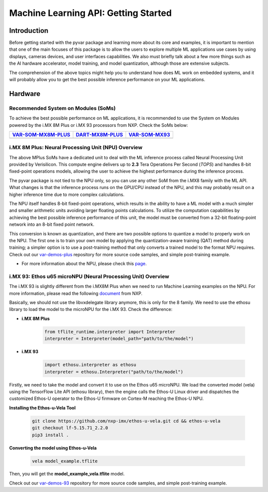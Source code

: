 Machine Learning API: Getting Started
=====================================

Introduction
------------

Before getting started with the pyvar package and learning more about its core and
examples, it is important to mention that one of the main focuses of this package
is to allow the users to explore multiple ML applications use cases by using
displays, cameras devices, and user interfaces capabilities. We also must
briefly talk about a few more things such as the AI hardware accelerator,
model training, and model quantization, although those are extensive subjects.

The comprehension of the above topics might help you to understand how does ML work on
embedded systems, and it will probably allow you to get the best possible
inference performance on your ML applications.

Hardware
--------

Recommended System on Modules (SoMs)
~~~~~~~~~~~~~~~~~~~~~~~~~~~~~~~~~~~~

To achieve the best possible performance on ML applications, it is recommended to
use the System on Modules powered by the i.MX 8M Plus or i.MX 93 processors from
NXP. Check the SoMs below:

+-----------------------+-----------------------+-----------------------+
| `VAR-SOM-MX8M-PLUS`_  | `DART-MX8M-PLUS`_     | `VAR-SOM-MX93`_       |
+=======================+=======================+=======================+
| |var-mplus|           | |dart-mplus|          | |var-93|              |
+-----------------------+-----------------------+-----------------------+

.. _VAR-SOM-MX8M-PLUS: https://www.variscite.com/product/system-on-module-som/cortex-a53-krait/var-som-mx8m-plus-nxp-i-mx-8m-plus/

.. |var-mplus| image:: images/var-som-mx8m-plus.png
   :width: 100%

.. _DART-MX8M-PLUS: https://www.variscite.com/product/system-on-module-som/cortex-a53-krait/dart-mx8m-plus-nxp-i-mx-8m-plus/

.. |dart-mplus| image:: images/dart-mx8m-plus.png
   :width: 90%

.. _VAR-SOM-MX93: https://www.variscite.com/product/system-on-module-som/cortex-a55/var-som-mx93-nxp-i-mx-93/

.. |var-93| image:: images/var-som-mx93.png
   :width: 100%

i.MX 8M Plus: Neural Processing Unit (NPU) Overview
~~~~~~~~~~~~~~~~~~~~~~~~~~~~~~~~~~~~~~~~~~~~~~~~~~~

The above MPlus SoMs have a dedicated unit to deal with the ML inference process called
Neural Processing Unit provided by Verisilicon. This compute engine delivers up
to **2.3** Tera Operations Per Second (*TOPS*) and handles 8-bit fixed-point
operations models, allowing the user to achieve the highest performance during
the inference process.

The pyvar package is not tied to the NPU only, so you can use any other SoM from
the i.MX8 family with the ML API. What changes is that the inference process
runs on the GPU/CPU instead of the NPU, and this may probably result on a higher
inference time due to more complex calculations.

The NPU itself handles 8-bit fixed-point operations, which results in the ability
to have a ML model with a much simpler and smaller arithmetic units avoiding
larger floating points calculations. To utilize the computation capabilities by
achieving the best possible inference performance of this unit, the model must
be converted from a 32-bit floating-point network into an 8-bit fixed point network.

This conversion is known as quantization, and there are two possible options to
quantize a model to properly work on the NPU. The first one is to train your own
model by applying the quantization-aware training (QAT) method during training;
a simpler option is to use a post-training method that only converts a
trained model to the format NPU requires. Check out our `var-demos-plus`_ repository
for more source code samples, and simple post-training example.

.. _var-demos-plus: https://github.com/varigit/var-demos/tree/master/machine-learning-demos/tflite/python/imx8mplus

* For more information about the NPU, please check this `page`_.

.. _page: https://www.nxp.com/products/processors-and-microcontrollers/arm-processors/i-mx-applications-processors/i-mx-8-processors/i-mx-8m-plus-arm-cortex-a53-machine-learning-vision-multimedia-and-industrial-iot:IMX8MPLUS

i.MX 93: Ethos u65 microNPU (Neural Processing Unit) Overview
~~~~~~~~~~~~~~~~~~~~~~~~~~~~~~~~~~~~~~~~~~~~~~~~~~~~~~~~~~~~~

The i.MX 93 is slightly different from the i.MX8M Plus when we need to run
Machine Learning examples on the NPU. For more information, please read the
following `document`_ from NXP.

.. _document: https://www.nxp.com/docs/en/user-guide/IMX-MACHINE-LEARNING-UG.pdf

Basically, we should not use the libvxdelegate library anymore, this is only for
the 8 family. We need to use the ethosu library to load the model to the microNPU
for the i.MX 93. Check the difference:

* **i.MX 8M Plus**

    .. code-block:: python

        from tflite_runtime.interpreter import Interpreter
        interpreter = Interpreter(model_path="path/to/the/model")

* **i.MX 93**

    .. code-block:: python

        import ethosu.interpreter as ethosu
        interpreter = ethosu.Interpreter("path/to/the/model")

Firstly, we need to take the model and convert it to use on the Ethos u65
microNPU. We load the converted model (vela) using the TensorFlow Lite API
(ethosu library), then the engine calls the Ethos-U Linux driver and dispatches
the customized Ethos-U operator to the Ethos-U firmware on Cortex-M reaching the
Ethos-U NPU.

**Installing the Ethos-u-Vela Tool**

    .. code-block:: console

        git clone https://github.com/nxp-imx/ethos-u-vela.git cd && ethos-u-vela
        git checkout lf-5.15.71_2.2.0
        pip3 install .

**Converting the model using Ethos-u-Vela**

    .. code-block:: console

        vela model_example.tflite

Then, you will get the **model_example_vela.tflite** model.

Check out our `var-demos-93`_ repository for more source code samples, and
simple post-training example.

.. _var-demos-93: https://github.com/varigit/var-demos/tree/master/machine-learning-demos/tflite/python/imx93
